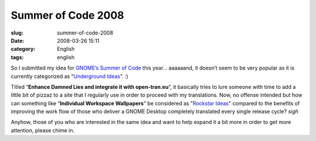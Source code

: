 Summer of Code 2008
###################
:slug: summer-of-code-2008
:date: 2008-03-26 15:11
:category: English
:tags: english

So I submitted my idea for `GNOME’s Summer of
Code <http://live.gnome.org/action/diff/SummerOfCode2008/>`__ this year…
aaaaaand, it doesn’t seem to be very popular as it is currently
categorized as “\ `Underground
Ideas <http://live.gnome.org/action/diff/SummerOfCode2008/Ideas#head-31a92f6fad257380280f4d0602e71766fc2b8ac1>`__\ ”.
:)

Titled “\ **Enhance Damned Lies and integrate it with open-tran.eu**\ ”,
it basically tries to lure someone with time to add a little bit of
pizzaz to a site that I regularly use in order to proceed with my
translations. Now, no offense intended but how can something like
“\ **Individual Workspace Wallpapers**" be considered as "`Rockstar
Ideas <http://live.gnome.org/action/diff/SummerOfCode2008/Ideas#head-5d7f6a70f0012a3425d64b3740dc05bba1977726>`__\ "
compared to the benefits of improving the work flow of those who deliver
a GNOME Desktop completely translated every single release cycle? *sigh*

Anyhow, those of you who are interested in the same idea and want to
help expand it a bit more in order to get more attention, please chime
in.
